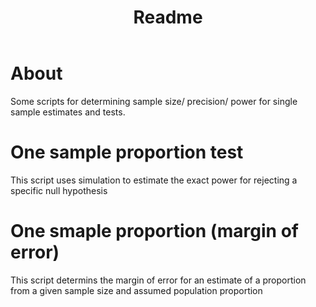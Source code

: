 #+TITLE: Readme


* About

Some scripts for determining sample size/ precision/ power for single sample estimates and tests.


* One sample proportion test

This script uses simulation to estimate the exact power for rejecting a specific null hypothesis

* One smaple proportion (margin of error)

This script determins the margin of error for an estimate of a proportion from a given sample size and assumed population proportion
